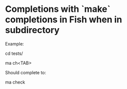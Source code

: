 * Completions with `make` completions in Fish when in subdirectory

Example:

cd tests/

ma ch<TAB>

Should complete to:

ma check

